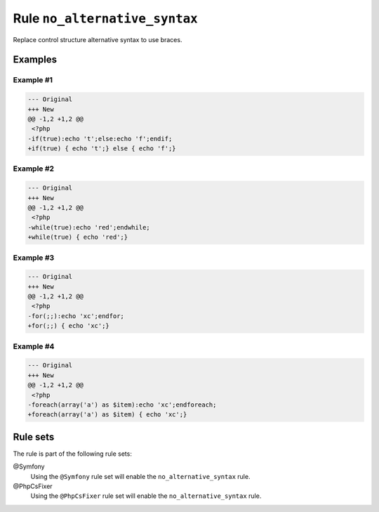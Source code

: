 ==============================
Rule ``no_alternative_syntax``
==============================

Replace control structure alternative syntax to use braces.

Examples
--------

Example #1
~~~~~~~~~~

.. code-block:: diff

   --- Original
   +++ New
   @@ -1,2 +1,2 @@
    <?php
   -if(true):echo 't';else:echo 'f';endif;
   +if(true) { echo 't';} else { echo 'f';}

Example #2
~~~~~~~~~~

.. code-block:: diff

   --- Original
   +++ New
   @@ -1,2 +1,2 @@
    <?php
   -while(true):echo 'red';endwhile;
   +while(true) { echo 'red';}

Example #3
~~~~~~~~~~

.. code-block:: diff

   --- Original
   +++ New
   @@ -1,2 +1,2 @@
    <?php
   -for(;;):echo 'xc';endfor;
   +for(;;) { echo 'xc';}

Example #4
~~~~~~~~~~

.. code-block:: diff

   --- Original
   +++ New
   @@ -1,2 +1,2 @@
    <?php
   -foreach(array('a') as $item):echo 'xc';endforeach;
   +foreach(array('a') as $item) { echo 'xc';}

Rule sets
---------

The rule is part of the following rule sets:

@Symfony
  Using the ``@Symfony`` rule set will enable the ``no_alternative_syntax`` rule.

@PhpCsFixer
  Using the ``@PhpCsFixer`` rule set will enable the ``no_alternative_syntax`` rule.
